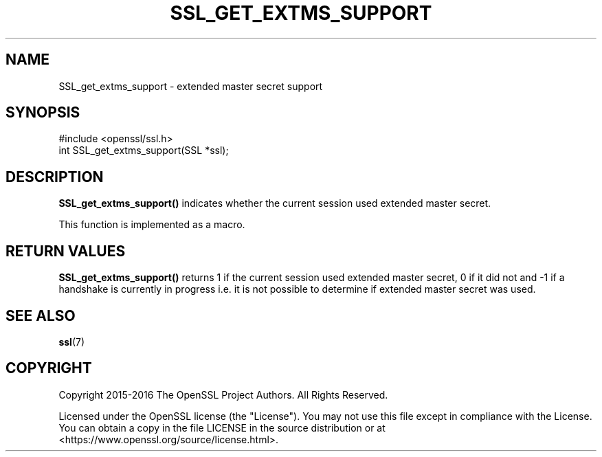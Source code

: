 .\" -*- mode: troff; coding: utf-8 -*-
.\" Automatically generated by Pod::Man 5.0102 (Pod::Simple 3.45)
.\"
.\" Standard preamble:
.\" ========================================================================
.de Sp \" Vertical space (when we can't use .PP)
.if t .sp .5v
.if n .sp
..
.de Vb \" Begin verbatim text
.ft CW
.nf
.ne \\$1
..
.de Ve \" End verbatim text
.ft R
.fi
..
.\" \*(C` and \*(C' are quotes in nroff, nothing in troff, for use with C<>.
.ie n \{\
.    ds C` ""
.    ds C' ""
'br\}
.el\{\
.    ds C`
.    ds C'
'br\}
.\"
.\" Escape single quotes in literal strings from groff's Unicode transform.
.ie \n(.g .ds Aq \(aq
.el       .ds Aq '
.\"
.\" If the F register is >0, we'll generate index entries on stderr for
.\" titles (.TH), headers (.SH), subsections (.SS), items (.Ip), and index
.\" entries marked with X<> in POD.  Of course, you'll have to process the
.\" output yourself in some meaningful fashion.
.\"
.\" Avoid warning from groff about undefined register 'F'.
.de IX
..
.nr rF 0
.if \n(.g .if rF .nr rF 1
.if (\n(rF:(\n(.g==0)) \{\
.    if \nF \{\
.        de IX
.        tm Index:\\$1\t\\n%\t"\\$2"
..
.        if !\nF==2 \{\
.            nr % 0
.            nr F 2
.        \}
.    \}
.\}
.rr rF
.\" ========================================================================
.\"
.IX Title "SSL_GET_EXTMS_SUPPORT 3"
.TH SSL_GET_EXTMS_SUPPORT 3 2025-04-28 1.1.1k OpenSSL
.\" For nroff, turn off justification.  Always turn off hyphenation; it makes
.\" way too many mistakes in technical documents.
.if n .ad l
.nh
.SH NAME
SSL_get_extms_support \- extended master secret support
.SH SYNOPSIS
.IX Header "SYNOPSIS"
.Vb 1
\& #include <openssl/ssl.h>
\&
\& int SSL_get_extms_support(SSL *ssl);
.Ve
.SH DESCRIPTION
.IX Header "DESCRIPTION"
\&\fBSSL_get_extms_support()\fR indicates whether the current session used extended
master secret.
.PP
This function is implemented as a macro.
.SH "RETURN VALUES"
.IX Header "RETURN VALUES"
\&\fBSSL_get_extms_support()\fR returns 1 if the current session used extended
master secret, 0 if it did not and \-1 if a handshake is currently in
progress i.e. it is not possible to determine if extended master secret
was used.
.SH "SEE ALSO"
.IX Header "SEE ALSO"
\&\fBssl\fR\|(7)
.SH COPYRIGHT
.IX Header "COPYRIGHT"
Copyright 2015\-2016 The OpenSSL Project Authors. All Rights Reserved.
.PP
Licensed under the OpenSSL license (the "License").  You may not use
this file except in compliance with the License.  You can obtain a copy
in the file LICENSE in the source distribution or at
<https://www.openssl.org/source/license.html>.
